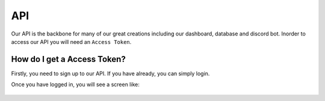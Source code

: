.. meta::
    :title: Documentation - Mecha Karen
    :type: website
    :url: https://docs.mechakaren.xyz/api
    :description: API Documentation
    :theme-color: #f54646

API
===

Our API is the backbone for many of our great creations including our dashboard, database and discord bot.
Inorder to access our API you will need an ``Access Token``.

How do I get a Access Token?
----------------------------
Firstly, you need to sign up to our API. If you have already, you can simply login.

Once you have logged in, you will see a screen like:

.. figure:: /images/dashboard/1.png
    :width: 400px
    :align: center
    :alt: Dashboard Preview
